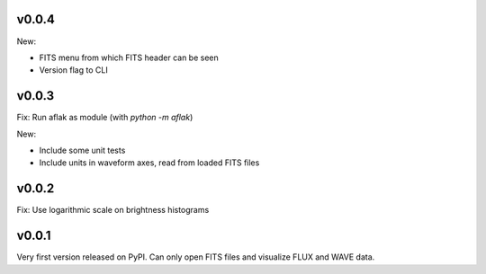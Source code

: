 v0.0.4
======

New:

- FITS menu from which FITS header can be seen
- Version flag to CLI


v0.0.3
======

Fix: Run aflak as module (with `python -m aflak`)

New:

- Include some unit tests
- Include units in waveform axes, read from loaded FITS files


v0.0.2
======

Fix: Use logarithmic scale on brightness histograms


v0.0.1
======

Very first version released on PyPI. Can only open FITS files and visualize
FLUX and WAVE data.
